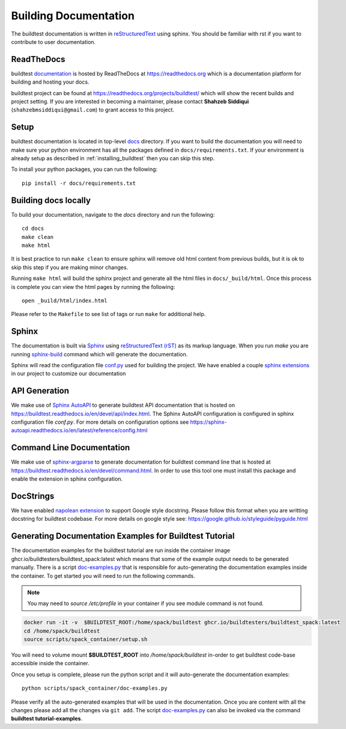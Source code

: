 Building Documentation
=======================

The buildtest documentation is written in `reStructuredText <https://www.sphinx-doc.org/en/master/usage/restructuredtext/index.html>`_ using sphinx.
You should be familiar with rst if you want to contribute to user documentation.

ReadTheDocs
-------------
buildtest `documentation <https://buildtest.readthedocs.io/en/latest>`_ is hosted
by ReadTheDocs at https://readthedocs.org which is a documentation platform for
building and hosting your docs.

buildtest project can be found at https://readthedocs.org/projects/buildtest/
which will show the recent builds and project setting. If you are interested
in becoming a maintainer, please contact **Shahzeb Siddiqui** (``shahzebmsiddiqui@gmail.com``)
to grant access to this project.

Setup
------

buildtest documentation is located in top-level `docs <https://github.com/buildtesters/buildtest/tree/devel/docs>`_ directory.
If you want to build the documentation you will need to make sure your python environment
has all the packages defined in ``docs/requirements.txt``. If your environment
is already setup as described in :ref:`installing_buildtest` then  you can skip this step.

To install your python packages, you can run the following::

  pip install -r docs/requirements.txt

Building docs locally
-----------------------

To build your documentation, navigate to the `docs` directory and run the following::

  cd docs
  make clean
  make html

It is best practice to run ``make clean`` to ensure sphinx will remove old html
content from previous builds, but it is ok to skip this step if you are
making minor changes.

Running ``make html`` will build the sphinx project and generate all the html
files in ``docs/_build/html``. Once this process is complete you can view the html
pages by running the following::

    open _build/html/index.html

Please refer to the ``Makefile`` to see list of tags or run ``make`` for additional help.

Sphinx
-------

The documentation is built via `Sphinx <https://www.sphinx-doc.org/en/master/>`_ using
`reStructuredText (rST) <https://docutils.sourceforge.io/rst.html>`_ as its markup language. When
you run `make` you are running `sphinx-build <https://www.sphinx-doc.org/en/master/man/sphinx-build.html>`_ command
which will generate the documentation.

Sphinx will read the configuration file `conf.py <https://github.com/buildtesters/buildtest/blob/devel/docs/conf.py>`_ used
for building the project. We have enabled a couple `sphinx extensions <https://www.sphinx-doc.org/en/master/usage/extensions/index.html>`_
in our project to customize our documentation

API Generation
---------------

We make use of `Sphinx AutoAPI <https://sphinx-autoapi.readthedocs.io/en/latest/>`_ to generate
buildtest API documentation that is hosted on https://buildtest.readthedocs.io/en/devel/api/index.html.
The Sphinx AutoAPI configuration is configured in sphinx configuration file `conf.py`. For more details
on configuration options see https://sphinx-autoapi.readthedocs.io/en/latest/reference/config.html

Command Line Documentation
----------------------------

We make use of `sphinx-argparse <https://sphinx-argparse.readthedocs.io/en/stable/index.html>`_ to generate
documentation for buildtest command line that is hosted at https://buildtest.readthedocs.io/en/devel/command.html.
In order to use this tool one must install this package and enable the extension in sphinx configuration.

DocStrings
-----------

We have enabled `napolean extension <https://www.sphinx-doc.org/en/master/usage/extensions/napoleon.html>`_ to support
Google style docstring. Please follow this format when you are writting docstring for buildtest codebase. For more details
on google style see: https://google.github.io/styleguide/pyguide.html

Generating Documentation Examples for Buildtest Tutorial
----------------------------------------------------------

The documentation examples for the buildtest tutorial are run inside the container image
ghcr.io/buildtesters/buildtest_spack:latest which means that some of the example output needs to be generated manually. There
is a script `doc-examples.py <https://github.com/buildtesters/buildtest/blob/devel/scripts/spack_container/doc-examples.py>`_ that
is responsible for auto-generating the documentation examples inside the container. To get started you will need to run the
following commands.

.. Note::

   You may need to `source /etc/profile` in your container if you see module command is not found.

.. code-block:: console

    docker run -it -v  $BUILDTEST_ROOT:/home/spack/buildtest ghcr.io/buildtesters/buildtest_spack:latest
    cd /home/spack/buildtest
    source scripts/spack_container/setup.sh

You will need to volume mount **$BUILDTEST_ROOT** into `/home/spack/buildtest` in-order to get  buildtest code-base accessible inside
the container.

Once you setup is complete, please run the python script and it will auto-generate the documentation examples::

        python scripts/spack_container/doc-examples.py

Please verify all the auto-generated examples that will be used in the documentation. Once you are content with all the changes please add all
the changes via ``git add``.
The script `doc-examples.py <https://github.com/buildtesters/buildtest/blob/devel/scripts/spack_container/doc-examples.py>`_ can also be invoked via the 
command **buildtest tutorial-examples**.
